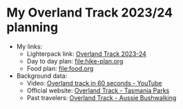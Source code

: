 * My Overland Track 2023/24 planning

- My links:
  - Lighterpack link: [[https://lighterpack.com/r/a3mfv1][Overland Track 2023-24]]
  - Day to day plan: [[file:hike-plan.org]]
  - Food plan: [[file:food.org]]
- Background data:
  - Video: [[https://www.youtube.com/watch?v=hQ7VZ3DwGhU][Overland track in 60 seconds - YouTube]]
  - Official website: [[https://parks.tas.gov.au/explore-our-parks/cradle-mountain/overland-track][Overland Track - Tasmania Parks]]
  - Past travelers: [[https://www.aussiebushwalking.com/tas/cradle-mountain-lake-st-clair-np/overland-track][Overland Track - Aussie Bushwalking]]
